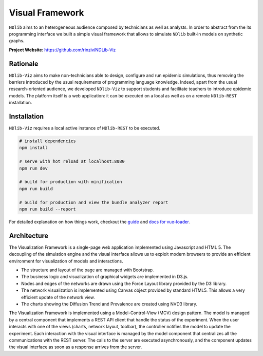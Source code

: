 ****************
Visual Framework
****************

``NDlib`` aims to an heterogeneous audience composed by technicians as well as analysts.
In order to abstract from the its programming interface we built a simple visual framework that allows to simulate ``NDlib`` built-in models on synthetic graphs.

**Project Website**: https://github.com/rinziv/NDLib-Viz

=========
Rationale
=========

``NDlib-Viz`` aims to make non-technicians able to design, configure and run epidemic simulations, thus removing the barriers introduced by the usual requirements of programming language knowledge.
Indeed, apart from the usual research-oriented audience, we developed ``NDlib-Viz`` to support students and facilitate teachers to introduce epidemic models.
The platform itself is a web application: it can be executed on a local as well as on a remote ``NDlib-REST`` installation.

============
Installation
============

``NDlib-Viz`` requires a local active instance of ``NDlib-REST`` to be executed.

.. code-block:: bash

    # install dependencies
    npm install

    # serve with hot reload at localhost:8080
    npm run dev

    # build for production with minification
    npm run build

    # build for production and view the bundle analyzer report
    npm run build --report


For detailed explanation on how things work, checkout the `guide <http://vuejs-templates.github.io/webpack/>`_ and `docs for vue-loader <http://vuejs.github.io/vue-loader>`_.

============
Architecture
============

The Visualization Framework is a single-page web application implemented using Javascript and HTML 5.
The decoupling of the simulation engine and the visual interface allows us to exploit modern browsers to provide an efficient environment for visualization of models and interactions.

- The structure and layout of the page are managed with Bootstrap.
- The business logic and visualization of graphical widgets are implemented in D3.js.
- Nodes and edges of the networks are drawn using the Force Layout library provided by the D3 library.
- The network visualization is implemented using Canvas object provided by standard HTML5. This allows a very efficient update of the network view.
- The charts showing the Diffusion Trend and Prevalence are created using NVD3 library.

The Visualization Framework is implemented using a Model-Control-View (MCV) design pattern.
The model is managed by a central component that implements a REST API client that handle the status of the experiment.
When the user interacts with one of the views (charts, network layout, toolbar), the controller notifies the model to update the experiment.
Each interaction with the visual interface is managed by the model component that centralizes all the communications with the REST server.
The calls to the server are executed asynchronously, and the component updates the visual interface as soon as a response arrives from the server.

